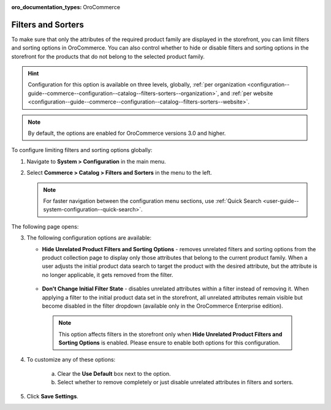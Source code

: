 :oro_documentation_types: OroCommerce

.. _configuration--guide--commerce--configuration--catalog--filters-sorters:

Filters and Sorters
===================

To make sure that only the attributes of the required product family are displayed in the storefront, you can limit filters and sorting options in OroCommerce. You can also control whether to hide or disable filters and sorting options in the storefront for the products that do not belong to the selected product family.

.. For instance, the Lawnmowers and Pressure Washers product collections usually have different product attributes: for lawnmowers these can be *Blade Type* or *Cutting Heights*, while for pressure washers the *Flow Rate* or *Temperature*. Ideally, you would not want the *Flow Rate* to be displayed as a filtering option for lawnmowers in the storefront.

.. hint:: Configuration for this option is available on three levels, globally, :ref:`per organization <configuration--guide--commerce--configuration--catalog--filters-sorters--organization>`, and :ref:`per website <configuration--guide--commerce--configuration--catalog--filters-sorters--website>`.

.. note:: By default, the options are enabled for OroCommerce versions 3.0 and higher.

.. _configuration--guide--commerce--configuration--catalog--filters-sorters--globally:

To configure limiting filters and sorting options globally:

1. Navigate to **System > Configuration** in the main menu.
2. Select **Commerce > Catalog > Filters and Sorters** in the menu to the left.

   .. note:: For faster navigation between the configuration menu sections, use :ref:`Quick Search <user-guide--system-configuration--quick-search>`.

The following page opens:

.. image:: /user/img/system/config_commerce/catalog/globally_filters_sorters.png
   :alt: Filters and Sorters global configuration settings

3. The following configuration options are available:

   * **Hide Unrelated Product Filters and Sorting Options** - removes unrelated filters and sorting options from the product collection page to display only those attributes that belong to the current product family. When a user adjusts the initial product data search to target the product with the desired attribute, but the attribute is no longer applicable, it gets removed from the filter.

    .. image:: /user/img/system/config_commerce/catalog/hide_unrelated_product_filters.png
       :alt: The storefront product page illustrating the Hide Unrelated Product Filters and Sorting Options configuration

   * **Don't Change Initial Filter State** - disables unrelated attributes within a filter instead of removing it. When applying a filter to the initial product data set in the storefront, all unrelated attributes remain visible but become disabled in the filter dropdown (available only in the OroCommerce Enterprise edition).

    .. image:: /user/img/system/config_commerce/catalog/dont_change_initial_filter_state.png
       :alt: The storefront product page illustrating the Don't Change Initial Filter State configuration

    .. note:: This option affects filters in the storefront only when **Hide Unrelated Product Filters and Sorting Options** is enabled. Please ensure to enable both options for this configuration.

4. To customize any of these options:

     a) Clear the **Use Default** box next to the option.
     b) Select whether to remove completely or just disable unrelated attributes in filters and sorters.

5. Click **Save Settings**.
